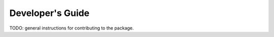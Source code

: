 ==================
Developer's Guide
==================

TODO: general instructions for contributing to the package.
